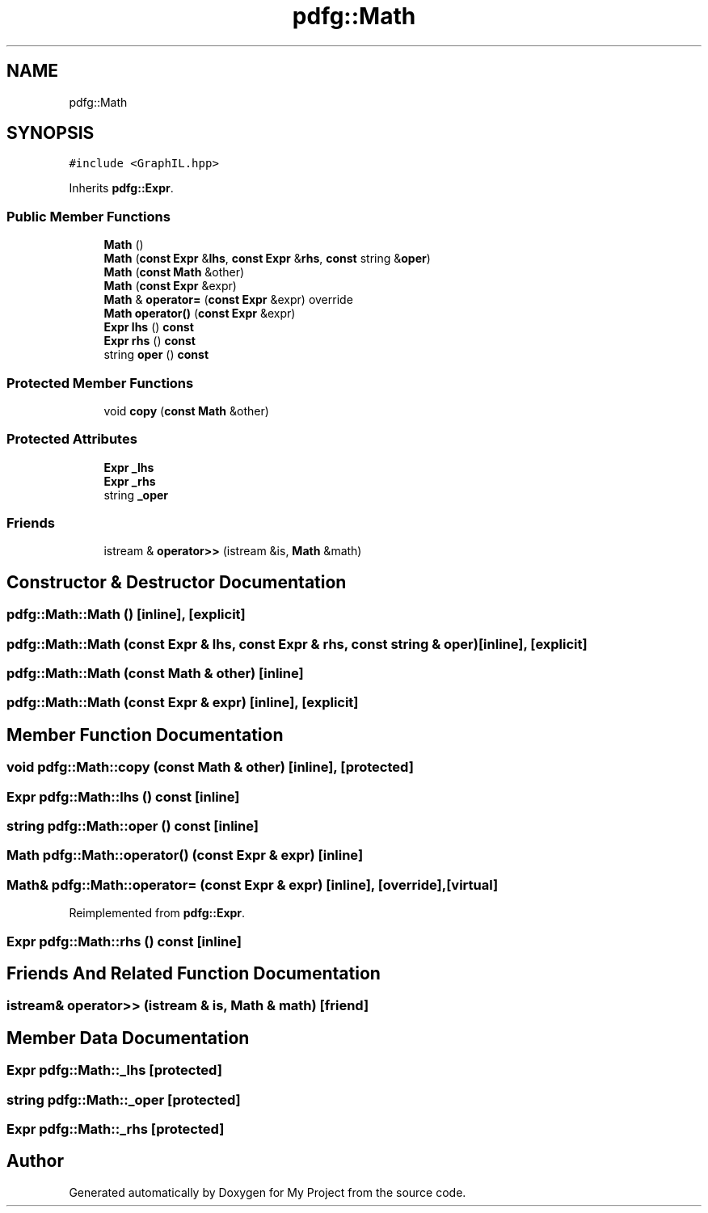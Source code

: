 .TH "pdfg::Math" 3 "Sun Jul 12 2020" "My Project" \" -*- nroff -*-
.ad l
.nh
.SH NAME
pdfg::Math
.SH SYNOPSIS
.br
.PP
.PP
\fC#include <GraphIL\&.hpp>\fP
.PP
Inherits \fBpdfg::Expr\fP\&.
.SS "Public Member Functions"

.in +1c
.ti -1c
.RI "\fBMath\fP ()"
.br
.ti -1c
.RI "\fBMath\fP (\fBconst\fP \fBExpr\fP &\fBlhs\fP, \fBconst\fP \fBExpr\fP &\fBrhs\fP, \fBconst\fP string &\fBoper\fP)"
.br
.ti -1c
.RI "\fBMath\fP (\fBconst\fP \fBMath\fP &other)"
.br
.ti -1c
.RI "\fBMath\fP (\fBconst\fP \fBExpr\fP &expr)"
.br
.ti -1c
.RI "\fBMath\fP & \fBoperator=\fP (\fBconst\fP \fBExpr\fP &expr) override"
.br
.ti -1c
.RI "\fBMath\fP \fBoperator()\fP (\fBconst\fP \fBExpr\fP &expr)"
.br
.ti -1c
.RI "\fBExpr\fP \fBlhs\fP () \fBconst\fP"
.br
.ti -1c
.RI "\fBExpr\fP \fBrhs\fP () \fBconst\fP"
.br
.ti -1c
.RI "string \fBoper\fP () \fBconst\fP"
.br
.in -1c
.SS "Protected Member Functions"

.in +1c
.ti -1c
.RI "void \fBcopy\fP (\fBconst\fP \fBMath\fP &other)"
.br
.in -1c
.SS "Protected Attributes"

.in +1c
.ti -1c
.RI "\fBExpr\fP \fB_lhs\fP"
.br
.ti -1c
.RI "\fBExpr\fP \fB_rhs\fP"
.br
.ti -1c
.RI "string \fB_oper\fP"
.br
.in -1c
.SS "Friends"

.in +1c
.ti -1c
.RI "istream & \fBoperator>>\fP (istream &is, \fBMath\fP &math)"
.br
.in -1c
.SH "Constructor & Destructor Documentation"
.PP 
.SS "pdfg::Math::Math ()\fC [inline]\fP, \fC [explicit]\fP"

.SS "pdfg::Math::Math (\fBconst\fP \fBExpr\fP & lhs, \fBconst\fP \fBExpr\fP & rhs, \fBconst\fP string & oper)\fC [inline]\fP, \fC [explicit]\fP"

.SS "pdfg::Math::Math (\fBconst\fP \fBMath\fP & other)\fC [inline]\fP"

.SS "pdfg::Math::Math (\fBconst\fP \fBExpr\fP & expr)\fC [inline]\fP, \fC [explicit]\fP"

.SH "Member Function Documentation"
.PP 
.SS "void pdfg::Math::copy (\fBconst\fP \fBMath\fP & other)\fC [inline]\fP, \fC [protected]\fP"

.SS "\fBExpr\fP pdfg::Math::lhs () const\fC [inline]\fP"

.SS "string pdfg::Math::oper () const\fC [inline]\fP"

.SS "\fBMath\fP pdfg::Math::operator() (\fBconst\fP \fBExpr\fP & expr)\fC [inline]\fP"

.SS "\fBMath\fP& pdfg::Math::operator= (\fBconst\fP \fBExpr\fP & expr)\fC [inline]\fP, \fC [override]\fP, \fC [virtual]\fP"

.PP
Reimplemented from \fBpdfg::Expr\fP\&.
.SS "\fBExpr\fP pdfg::Math::rhs () const\fC [inline]\fP"

.SH "Friends And Related Function Documentation"
.PP 
.SS "istream& operator>> (istream & is, \fBMath\fP & math)\fC [friend]\fP"

.SH "Member Data Documentation"
.PP 
.SS "\fBExpr\fP pdfg::Math::_lhs\fC [protected]\fP"

.SS "string pdfg::Math::_oper\fC [protected]\fP"

.SS "\fBExpr\fP pdfg::Math::_rhs\fC [protected]\fP"


.SH "Author"
.PP 
Generated automatically by Doxygen for My Project from the source code\&.
